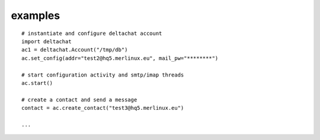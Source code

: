 

examples
========

::

    # instantiate and configure deltachat account
    import deltachat
    ac1 = deltachat.Account("/tmp/db")
    ac.set_config(addr="test2@hq5.merlinux.eu", mail_pw="********")

    # start configuration activity and smtp/imap threads
    ac.start()

    # create a contact and send a message
    contact = ac.create_contact("test3@hq5.merlinux.eu")

    ...
